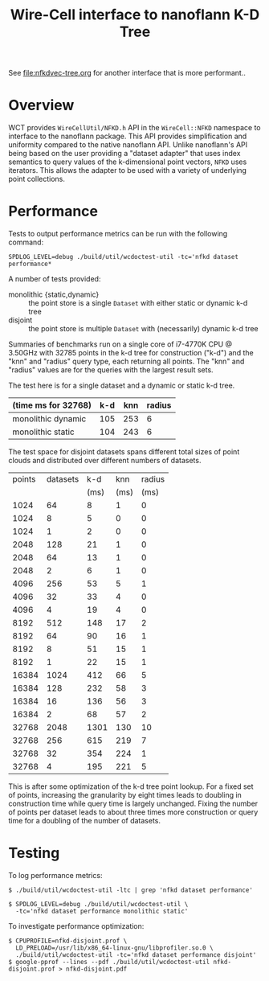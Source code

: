 #+title: Wire-Cell interface to nanoflann K-D Tree

See [[file:nfkdvec-tree.org]] for another interface that is more performant..

* Overview

WCT provides ~WireCellUtil/NFKD.h~ API in the ~WireCell::NFKD~ namespace
to interface to the nanoflann package.  This API provides
simplification and uniformity compared to the native nanoflann API.
Unlike nanoflann's API being based on the user providing a "dataset
adapter" that uses index semantics to query values of the
k-dimensional point vectors, ~NFKD~ uses iterators.  This allows the
adapter to be used with a variety of underlying point collections.

* Performance

Tests to output performance metrics can be run with the following
command:

#+begin_example
SPDLOG_LEVEL=debug ./build/util/wcdoctest-util -tc='nfkd dataset performance*
#+end_example

A number of tests provided:

- monolithic {static,dynamic} :: the point store is a single ~Dataset~ with either static or dynamic k-d tree
- disjoint :: the point store is multiple ~Dataset~ with (necessarily) dynamic k-d tree

Summaries of benchmarks run on a single core of i7-4770K CPU @ 3.50GHz
with 32785 points in the k-d tree for construction ("k-d") and the
"knn" and "radius" query type, each returning all points.  The "knn"
and "radius" values are for the queries with the largest result sets.
  

The test here is for a single dataset and a dynamic or static k-d
tree.

| (time ms for 32768) | k-d | knn | radius |
|---------------------+-----+-----+--------|
| monolithic dynamic  | 105 | 253 |      6 |
| monolithic static   | 104 | 243 |      6 |
|---------------------+-----+-----+--------|

The test space for disjoint datasets spans different total sizes of
point clouds and distributed over different numbers of datasets.  

| points | datasets |  k-d |  knn | radius |
|        |          | (ms) | (ms) |   (ms) |
|--------+----------+------+------+--------|
|   1024 |       64 |    8 |    1 |      0 |
|   1024 |        8 |    5 |    0 |      0 |
|   1024 |        1 |    2 |    0 |      0 |
|   2048 |      128 |   21 |    1 |      0 |
|   2048 |       64 |   13 |    1 |      0 |
|   2048 |        2 |    6 |    1 |      0 |
|   4096 |      256 |   53 |    5 |      1 |
|   4096 |       32 |   33 |    4 |      0 |
|   4096 |        4 |   19 |    4 |      0 |
|   8192 |      512 |  148 |   17 |      2 |
|   8192 |       64 |   90 |   16 |      1 |
|   8192 |        8 |   51 |   15 |      1 |
|   8192 |        1 |   22 |   15 |      1 |
|  16384 |     1024 |  412 |   66 |      5 |
|  16384 |      128 |  232 |   58 |      3 |
|  16384 |       16 |  136 |   56 |      3 |
|  16384 |        2 |   68 |   57 |      2 |
|  32768 |     2048 | 1301 |  130 |     10 |
|  32768 |      256 |  615 |  219 |      7 |
|  32768 |       32 |  354 |  224 |      1 |
|  32768 |        4 |  195 |  221 |      5 |

This is after some optimization of the k-d tree point lookup.  For a
fixed set of points, increasing the granularity by eight times leads
to doubling in construction time while query time is largely
unchanged.  Fixing the number of points per dataset leads to about
three times more construction or query time for a doubling of the
number of datasets.

* Testing 

To log performance metrics:

#+begin_example
 $ ./build/util/wcdoctest-util -ltc | grep 'nfkd dataset performance'

 $ SPDLOG_LEVEL=debug ./build/util/wcdoctest-util \
   -tc='nfkd dataset performance monolithic static'
#+end_example

To investigate performance optimization:

#+begin_example
 $ CPUPROFILE=nfkd-disjoint.prof \
   LD_PRELOAD=/usr/lib/x86_64-linux-gnu/libprofiler.so.0 \
   ./build/util/wcdoctest-util -tc='nfkd dataset performance disjoint'
 $ google-pprof --lines --pdf ./build/util/wcdoctest-util nfkd-disjoint.prof > nfkd-disjoint.pdf
#+end_example

